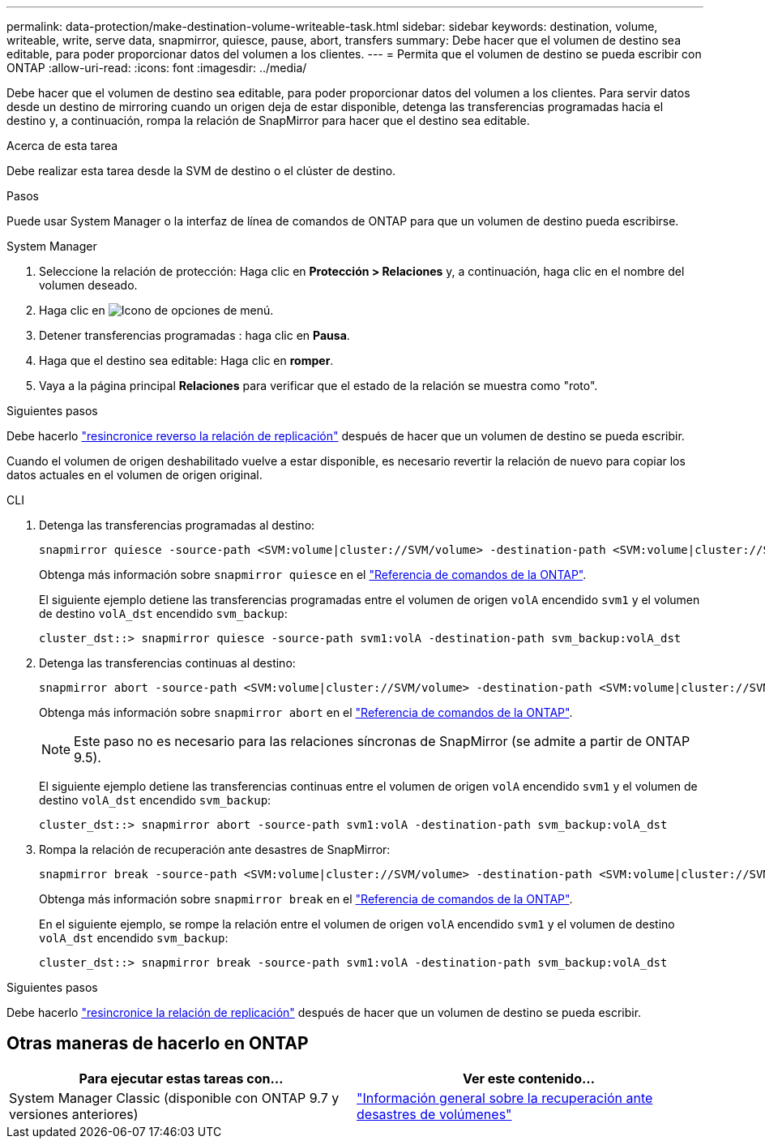 ---
permalink: data-protection/make-destination-volume-writeable-task.html 
sidebar: sidebar 
keywords: destination, volume, writeable, write, serve data, snapmirror, quiesce, pause, abort, transfers 
summary: Debe hacer que el volumen de destino sea editable, para poder proporcionar datos del volumen a los clientes. 
---
= Permita que el volumen de destino se pueda escribir con ONTAP
:allow-uri-read: 
:icons: font
:imagesdir: ../media/


[role="lead"]
Debe hacer que el volumen de destino sea editable, para poder proporcionar datos del volumen a los clientes. Para servir datos desde un destino de mirroring cuando un origen deja de estar disponible, detenga las transferencias programadas hacia el destino y, a continuación, rompa la relación de SnapMirror para hacer que el destino sea editable.

.Acerca de esta tarea
Debe realizar esta tarea desde la SVM de destino o el clúster de destino.

.Pasos
Puede usar System Manager o la interfaz de línea de comandos de ONTAP para que un volumen de destino pueda escribirse.

[role="tabbed-block"]
====
.System Manager
--
. Seleccione la relación de protección: Haga clic en *Protección > Relaciones* y, a continuación, haga clic en el nombre del volumen deseado.
. Haga clic en image:icon_kabob.gif["Icono de opciones de menú"].
. Detener transferencias programadas : haga clic en *Pausa*.
. Haga que el destino sea editable: Haga clic en *romper*.
. Vaya a la página principal *Relaciones* para verificar que el estado de la relación se muestra como "roto".


.Siguientes pasos
Debe hacerlo link:resynchronize-relationship-task.html["resincronice reverso la relación de replicación"] después de hacer que un volumen de destino se pueda escribir.

Cuando el volumen de origen deshabilitado vuelve a estar disponible, es necesario revertir la relación de nuevo para copiar los datos actuales en el volumen de origen original.

--
.CLI
--
. Detenga las transferencias programadas al destino:
+
[source, cli]
----
snapmirror quiesce -source-path <SVM:volume|cluster://SVM/volume> -destination-path <SVM:volume|cluster://SVM/volume>
----
+
Obtenga más información sobre `snapmirror quiesce` en el link:https://docs.netapp.com/us-en/ontap-cli/snapmirror-quiesce.html["Referencia de comandos de la ONTAP"^].

+
El siguiente ejemplo detiene las transferencias programadas entre el volumen de origen `volA` encendido `svm1` y el volumen de destino `volA_dst` encendido `svm_backup`:

+
[listing]
----
cluster_dst::> snapmirror quiesce -source-path svm1:volA -destination-path svm_backup:volA_dst
----
. Detenga las transferencias continuas al destino:
+
[source, cli]
----
snapmirror abort -source-path <SVM:volume|cluster://SVM/volume> -destination-path <SVM:volume|cluster://SVM/volume>
----
+
Obtenga más información sobre `snapmirror abort` en el link:https://docs.netapp.com/us-en/ontap-cli/snapmirror-abort.html["Referencia de comandos de la ONTAP"^].

+

NOTE: Este paso no es necesario para las relaciones síncronas de SnapMirror (se admite a partir de ONTAP 9.5).

+
El siguiente ejemplo detiene las transferencias continuas entre el volumen de origen `volA` encendido `svm1` y el volumen de destino `volA_dst` encendido `svm_backup`:

+
[listing]
----
cluster_dst::> snapmirror abort -source-path svm1:volA -destination-path svm_backup:volA_dst
----
. Rompa la relación de recuperación ante desastres de SnapMirror:
+
[source, cli]
----
snapmirror break -source-path <SVM:volume|cluster://SVM/volume> -destination-path <SVM:volume|cluster://SVM/volume>
----
+
Obtenga más información sobre `snapmirror break` en el link:https://docs.netapp.com/us-en/ontap-cli/snapmirror-break.html["Referencia de comandos de la ONTAP"^].

+
En el siguiente ejemplo, se rompe la relación entre el volumen de origen `volA` encendido `svm1` y el volumen de destino `volA_dst` encendido `svm_backup`:

+
[listing]
----
cluster_dst::> snapmirror break -source-path svm1:volA -destination-path svm_backup:volA_dst
----


.Siguientes pasos
Debe hacerlo link:resynchronize-relationship-task.html["resincronice la relación de replicación"] después de hacer que un volumen de destino se pueda escribir.

--
====


== Otras maneras de hacerlo en ONTAP

[cols="2"]
|===
| Para ejecutar estas tareas con... | Ver este contenido... 


| System Manager Classic (disponible con ONTAP 9.7 y versiones anteriores) | link:https://docs.netapp.com/us-en/ontap-system-manager-classic/volume-disaster-recovery/index.html["Información general sobre la recuperación ante desastres de volúmenes"^] 
|===